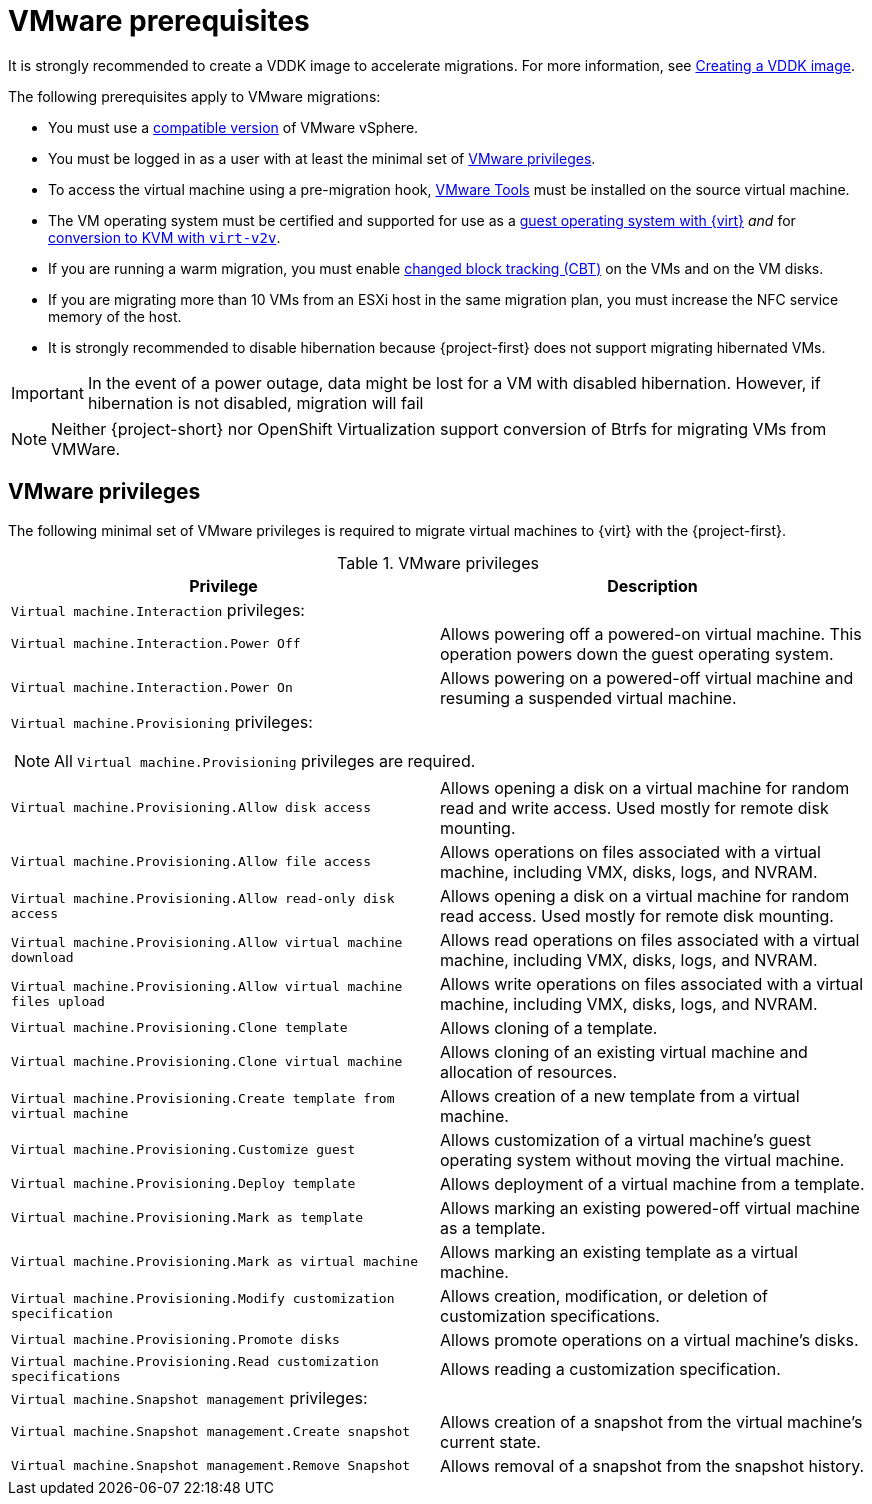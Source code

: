 // Module included in the following assemblies:
//
// * documentation/doc-Migration_Toolkit_for_Virtualization/master.adoc

[id="vmware-prerequisites_{context}"]
= VMware prerequisites

It is strongly recommended to create a VDDK image to accelerate migrations. For more information, see xref:../master.adoc#creating-vddk-image_mtv[Creating a VDDK image].

The following prerequisites apply to VMware migrations:

* You must use a xref:compatibility-guidelines_{context}[compatible version] of VMware vSphere.
* You must be logged in as a user with at least the minimal set of xref:vmware-privileges_{context}[VMware privileges].
* To access the virtual machine using a pre-migration hook, link:https://www.vmware.com/support/ws5/doc/new_guest_tools_ws.html[VMware Tools] must be installed on the source virtual machine.
* The VM operating system must be certified and supported for use as a link:https://access.redhat.com/articles/973163#ocpvirt[guest operating system with {virt}] _and_ for link:https://access.redhat.com/articles/1351473[conversion to KVM with `virt-v2v`].
* If you are running a warm migration, you must enable link:https://kb.vmware.com/s/article/1020128[changed block tracking (CBT)] on the VMs and on the VM disks.
* If you are migrating more than 10 VMs from an ESXi host in the same migration plan, you must increase the NFC service memory of the host.
* It is strongly recommended to disable hibernation because {project-first} does not support migrating hibernated VMs.


[IMPORTANT]
====
In the event of a power outage, data might be lost for a VM with disabled hibernation. However, if hibernation is not disabled, migration will fail
====

[NOTE]
====
Neither {project-short} nor OpenShift Virtualization support conversion of Btrfs for migrating VMs from VMWare.
====

[discrete]
[id="vmware-privileges_{context}"]
== VMware privileges

The following minimal set of VMware privileges is required to migrate virtual machines to {virt} with the {project-first}.

[cols="2", options="header"]
.VMware privileges
|===
|Privilege |Description
2+|`Virtual machine.Interaction` privileges:
|`Virtual machine.Interaction.Power Off`   |Allows powering off a powered-on virtual machine. This operation powers down the guest operating system.
|`Virtual machine.Interaction.Power On`  |Allows powering on a powered-off virtual machine and resuming a suspended virtual machine.
2+a|`Virtual machine.Provisioning` privileges:
[NOTE]
====
All `Virtual machine.Provisioning` privileges are required.
====
|`Virtual machine.Provisioning.Allow disk access`
|Allows opening a disk on a virtual machine for random read and write access. Used mostly for remote disk mounting.
|`Virtual machine.Provisioning.Allow file access`
|Allows operations on files associated with a virtual machine, including VMX, disks, logs, and NVRAM.
|`Virtual machine.Provisioning.Allow read-only disk access`
|Allows opening a disk on a virtual machine for random read access. Used mostly for remote disk mounting.
|`Virtual machine.Provisioning.Allow virtual machine download`
|Allows read operations on files associated with a virtual machine, including VMX, disks, logs, and NVRAM.
|`Virtual machine.Provisioning.Allow virtual machine files upload`
|Allows write operations on files associated with a virtual machine, including VMX, disks, logs, and NVRAM.
|`Virtual machine.Provisioning.Clone template`
|Allows cloning of a template.
|`Virtual machine.Provisioning.Clone virtual machine`
|Allows cloning of an existing virtual machine and allocation of resources.
|`Virtual machine.Provisioning.Create template from virtual machine`
|Allows creation of a new template from a virtual machine.
|`Virtual machine.Provisioning.Customize guest`
|Allows customization of a virtual machine’s guest operating system without moving the virtual machine.
|`Virtual machine.Provisioning.Deploy template`
|Allows deployment of a virtual machine from a template.
|`Virtual machine.Provisioning.Mark as template`
|Allows marking an existing powered-off virtual machine as a template.
|`Virtual machine.Provisioning.Mark as virtual machine`
|Allows marking an existing template as a virtual machine.
|`Virtual machine.Provisioning.Modify customization specification`
|Allows creation, modification, or deletion of customization specifications.
|`Virtual machine.Provisioning.Promote disks`
|Allows promote operations on a virtual machine's disks.
|`Virtual machine.Provisioning.Read customization specifications`
|Allows reading a customization specification.
2+|`Virtual machine.Snapshot management` privileges:
|`Virtual machine.Snapshot management.Create snapshot` |Allows creation of a snapshot from the virtual machine’s current state.
|`Virtual machine.Snapshot management.Remove Snapshot`   |Allows removal of a snapshot from the snapshot history.
|===
